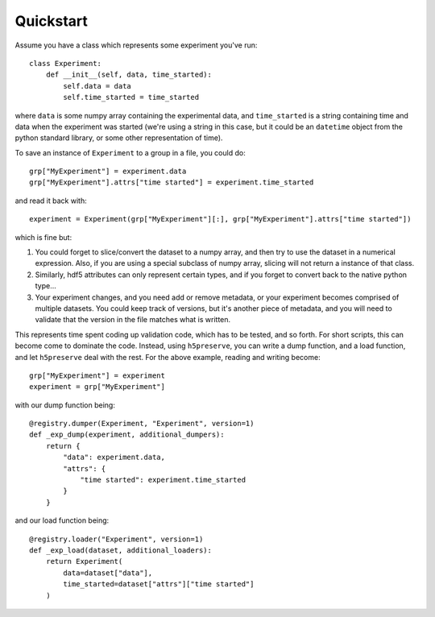 Quickstart
==========

Assume you have a class which represents some experiment you've run::

    class Experiment:
        def __init__(self, data, time_started):
            self.data = data
            self.time_started = time_started

where ``data`` is some numpy array containing the experimental data, and
``time_started`` is a string containing time and data when the experiment was
started (we're using a string in this case, but it could be an ``datetime``
object from the python standard library, or some other representation of time).

To save an instance of ``Experiment`` to a group in a file, you could do::

    grp["MyExperiment"] = experiment.data
    grp["MyExperiment"].attrs["time started"] = experiment.time_started

and read it back with::

    experiment = Experiment(grp["MyExperiment"][:], grp["MyExperiment"].attrs["time started"])

which is fine but:

#. You could forget to slice/convert the dataset to a numpy array, and then try
   to use the dataset in a numerical expression. Also, if you are using a
   special subclass of numpy array, slicing will not return a instance of that
   class.
#. Similarly, hdf5 attributes can only represent certain types, and if you
   forget to convert back to the native python type...
#. Your experiment changes, and you need add or remove metadata, or your
   experiment becomes comprised of multiple datasets. You could keep track of
   versions, but it's another piece of metadata, and you will need to validate
   that the version in the file matches what is written.

This represents time spent coding up validation code, which has to be tested,
and so forth. For short scripts, this can become come to dominate the code.
Instead, using ``h5preserve``, you can write a dump function, and a load
function, and let ``h5preserve`` deal with the rest. For the above example,
reading and writing become::

    grp["MyExperiment"] = experiment
    experiment = grp["MyExperiment"]

with our dump function being::

    @registry.dumper(Experiment, "Experiment", version=1)
    def _exp_dump(experiment, additional_dumpers):
        return {
            "data": experiment.data,
            "attrs": {
                "time started": experiment.time_started
            }
        }

and our load function being::

    @registry.loader("Experiment", version=1)
    def _exp_load(dataset, additional_loaders):
        return Experiment(
            data=dataset["data"],
            time_started=dataset["attrs"]["time started"]
        )
